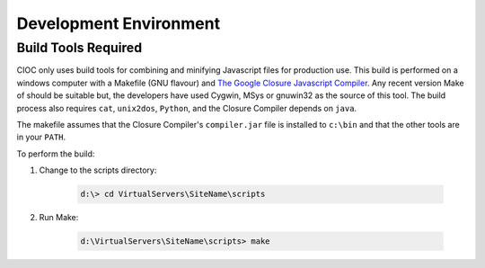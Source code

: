 ..  =========================================================================================
	  Copyright 2016 Community Information Online Consortium (CIOC) and KCL Software Solutions Inc.
	
	  Licensed under the Apache License, Version 2.0 (the "License");
	  you may not use this file except in compliance with the License.
	  You may obtain a copy of the License at
	
	      http://www.apache.org/licenses/LICENSE-2.0
	
	  Unless required by applicable law or agreed to in writing, software
	  distributed under the License is distributed on an "AS IS" BASIS,
	  WITHOUT WARRANTIES OR CONDITIONS OF ANY KIND, either express or implied.
	  See the License for the specific language governing permissions and
	  limitations under the License.
	=========================================================================================

Development Environment
=======================

Build Tools Required
---------------------

CIOC only uses build tools for combining and minifying Javascript files for 
production use. This build is performed on a windows computer with a Makefile
(GNU flavour) and `The Google Closure Javascript Compiler
<http://code.google.com/closure/compiler/>`_. Any recent version Make of should
be suitable but, the developers have used Cygwin, MSys or gnuwin32 as the
source of this tool. The build process also requires ``cat``, ``unix2dos``,
``Python``, and the Closure Compiler depends on ``java``.

The makefile assumes that the Closure Compiler's ``compiler.jar`` file is
installed to ``c:\bin`` and that the other tools are in your ``PATH``.

To perform the build:

#. Change to the scripts directory:
	
	.. code-block:: text
	
		d:\> cd VirtualServers\SiteName\scripts

#. Run Make:

	.. code-block:: text

		d:\VirtualServers\SiteName\scripts> make



